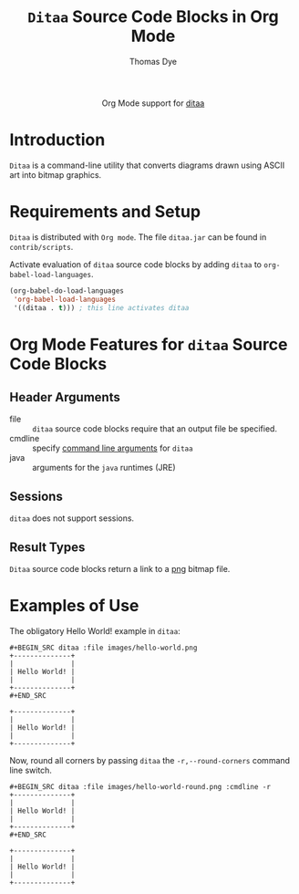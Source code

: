 #+OPTIONS:    H:3 num:nil toc:2 \n:nil ::t |:t ^:{} -:t f:t *:t tex:t d:(HIDE) tags:not-in-toc
#+STARTUP:    align fold nodlcheck hidestars oddeven lognotestate hideblocks
#+SEQ_TODO:   TODO(t) INPROGRESS(i) WAITING(w@) | DONE(d) CANCELED(c@)
#+TAGS:       Write(w) Update(u) Fix(f) Check(c) noexport(n)
#+TITLE:      =Ditaa= Source Code Blocks in Org Mode
#+AUTHOR:     Thomas Dye
#+EMAIL:      tsd[at]tsdye[dot]com
#+LANGUAGE:   en
#+HTML_HEAD:      <style type="text/css">#outline-container-introduction{ clear:both; }</style>
#+LINK_UP:    ../languages.html
#+LINK_HOME:  http://orgmode.org/worg/
#+EXCLUDE_TAGS: noexport

#+name: banner
#+begin_html
  <div id="subtitle" style="float: center; text-align: center;">
  <p>
  Org Mode support for <a href="http://ditaa.sourceforge.net//">ditaa</a>
  </p>
  <p>
  <a href="http://ditaa.sourceforge.net/">
<img src="http://ditaa.sourceforge.net/images/logo.png"/>
  </a>
  </p>
  </div>
#+end_html

* Template Checklist [12/12]                                       :noexport:
  - [X] Revise #+TITLE:
  - [X] Indicate #+AUTHOR:
  - [X] Add #+EMAIL:
  - [X] Revise banner source block [3/3]
    - [X] Add link to a useful language web site
    - [X] Replace "Language" with language name
    - [X] Find a suitable graphic and use it to link to the language
      web site
  - [X] Write an [[Introduction]]
  - [X] Describe [[Requirements%20and%20Setup][Requirements and Setup]]
  - [X] Replace "Language" with language name in [[Org%20Mode%20Features%20for%20Language%20Source%20Code%20Blocks][Org Mode Features for Language Source Code Blocks]]
  - [X] Describe [[Header%20Arguments][Header Arguments]]
  - [X] Describe support for [[Sessions]]
  - [X] Describe [[Result%20Types][Result Types]]
  - [X] Describe [[Other]] differences from supported languages
  - [X] Provide brief [[Examples%20of%20Use][Examples of Use]]
* Introduction
=Ditaa= is a command-line utility that converts diagrams drawn using
ASCII art into bitmap graphics.
* Requirements and Setup
=Ditaa= is distributed with =Org mode=. The file =ditaa.jar= can be found
in =contrib/scripts=.

Activate evaluation of =ditaa= source code blocks by adding =ditaa= to
=org-babel-load-languages=.

#+BEGIN_SRC emacs-lisp
    (org-babel-do-load-languages
     'org-babel-load-languages
     '((ditaa . t))) ; this line activates ditaa
#+END_SRC

* Org Mode Features for =ditaa= Source Code Blocks
** Header Arguments
   - file :: =ditaa= source code blocks require that an output file
              be specified.
   - cmdline :: specify [[http://ditaa.sourceforge.net/#usage][command line arguments]] for =ditaa=
   - java :: arguments for the =java= runtimes (JRE) 
** Sessions
   =ditaa= does not support sessions.
** Result Types
=Ditaa= source code blocks return a link to a [[http://www.libpng.org/pub/png/][png]] bitmap file.
* Examples of Use
The obligatory Hello World! example in =ditaa=:
#+BEGIN_EXAMPLE
#+BEGIN_SRC ditaa :file images/hello-world.png
+--------------+
|              |
| Hello World! |
|              |
+--------------+
#+END_SRC
#+END_EXAMPLE

#+header: :exports results
#+BEGIN_SRC ditaa :file images/hello-world.png
+--------------+
|              |
| Hello World! |
|              |
+--------------+
#+END_SRC

#+RESULTS:
[[file:images/hello-world.png]]

Now, round all corners by passing =ditaa= the =-r,--round-corners=
command line switch.

#+BEGIN_EXAMPLE
#+BEGIN_SRC ditaa :file images/hello-world-round.png :cmdline -r
+--------------+
|              |
| Hello World! |
|              |
+--------------+
#+END_SRC
#+END_EXAMPLE

#+header: :exports results
#+BEGIN_SRC ditaa :file images/hello-world-round.png :cmdline -r
+--------------+
|              |
| Hello World! |
|              |
+--------------+
#+END_SRC

#+RESULTS:
[[file:images/hello-world-round.png]]

